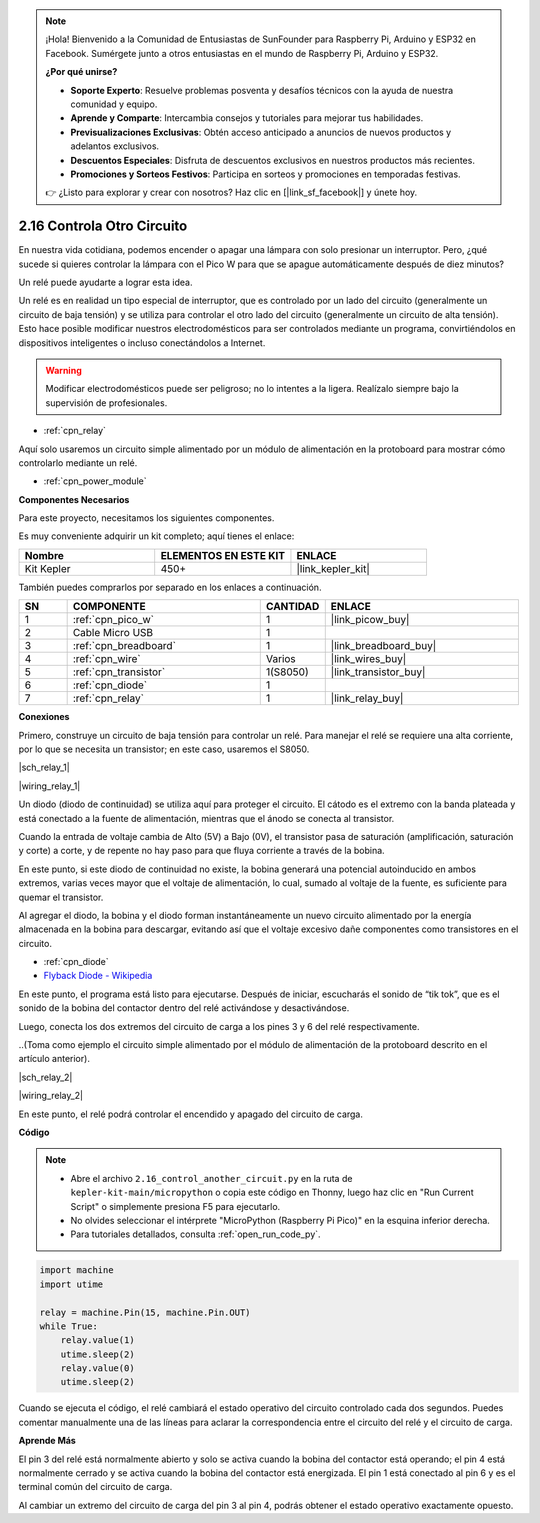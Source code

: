 .. note::

    ¡Hola! Bienvenido a la Comunidad de Entusiastas de SunFounder para Raspberry Pi, Arduino y ESP32 en Facebook. Sumérgete junto a otros entusiastas en el mundo de Raspberry Pi, Arduino y ESP32.

    **¿Por qué unirse?**

    - **Soporte Experto**: Resuelve problemas posventa y desafíos técnicos con la ayuda de nuestra comunidad y equipo.
    - **Aprende y Comparte**: Intercambia consejos y tutoriales para mejorar tus habilidades.
    - **Previsualizaciones Exclusivas**: Obtén acceso anticipado a anuncios de nuevos productos y adelantos exclusivos.
    - **Descuentos Especiales**: Disfruta de descuentos exclusivos en nuestros productos más recientes.
    - **Promociones y Sorteos Festivos**: Participa en sorteos y promociones en temporadas festivas.

    👉 ¿Listo para explorar y crear con nosotros? Haz clic en [|link_sf_facebook|] y únete hoy.

.. _py_relay:

2.16 Controla Otro Circuito
=================================

En nuestra vida cotidiana, podemos encender o apagar una lámpara con solo presionar un interruptor.
Pero, ¿qué sucede si quieres controlar la lámpara con el Pico W para que se apague automáticamente después de diez minutos?

Un relé puede ayudarte a lograr esta idea.

Un relé es en realidad un tipo especial de interruptor, que es controlado por un lado del circuito (generalmente un circuito de baja tensión) y se utiliza para controlar el otro lado del circuito (generalmente un circuito de alta tensión). Esto hace posible modificar nuestros electrodomésticos para ser controlados mediante un programa, convirtiéndolos en dispositivos inteligentes o incluso conectándolos a Internet.

.. warning::
    Modificar electrodomésticos puede ser peligroso; no lo intentes a la ligera. Realízalo siempre bajo la supervisión de profesionales.

* :ref:`cpn_relay`

Aquí solo usaremos un circuito simple alimentado por un módulo de alimentación en la protoboard para mostrar cómo controlarlo mediante un relé.

* :ref:`cpn_power_module`

**Componentes Necesarios**

Para este proyecto, necesitamos los siguientes componentes.

Es muy conveniente adquirir un kit completo; aquí tienes el enlace:

.. list-table::
    :widths: 20 20 20
    :header-rows: 1

    *   - Nombre
        - ELEMENTOS EN ESTE KIT
        - ENLACE
    *   - Kit Kepler
        - 450+
        - |link_kepler_kit|

También puedes comprarlos por separado en los enlaces a continuación.

.. list-table::
    :widths: 5 20 5 20
    :header-rows: 1

    *   - SN
        - COMPONENTE
        - CANTIDAD
        - ENLACE

    *   - 1
        - :ref:`cpn_pico_w`
        - 1
        - |link_picow_buy|
    *   - 2
        - Cable Micro USB
        - 1
        - 
    *   - 3
        - :ref:`cpn_breadboard`
        - 1
        - |link_breadboard_buy|
    *   - 4
        - :ref:`cpn_wire`
        - Varios
        - |link_wires_buy|
    *   - 5
        - :ref:`cpn_transistor`
        - 1(S8050)
        - |link_transistor_buy|
    *   - 6
        - :ref:`cpn_diode`
        - 1
        - 
    *   - 7
        - :ref:`cpn_relay`
        - 1
        - |link_relay_buy|

**Conexiones**

Primero, construye un circuito de baja tensión para controlar un relé.
Para manejar el relé se requiere una alta corriente, por lo que se necesita un transistor; en este caso, usaremos el S8050.

|sch_relay_1|

|wiring_relay_1|

Un diodo (diodo de continuidad) se utiliza aquí para proteger el circuito. El cátodo es el extremo con la banda plateada y está conectado a la fuente de alimentación, mientras que el ánodo se conecta al transistor.

Cuando la entrada de voltaje cambia de Alto (5V) a Bajo (0V), el transistor pasa de saturación (amplificación, saturación y corte) a corte, y de repente no hay paso para que fluya corriente a través de la bobina.

En este punto, si este diodo de continuidad no existe, la bobina generará una potencial autoinducido en ambos extremos, varias veces mayor que el voltaje de alimentación, lo cual, sumado al voltaje de la fuente, es suficiente para quemar el transistor.

Al agregar el diodo, la bobina y el diodo forman instantáneamente un nuevo circuito alimentado por la energía almacenada en la bobina para descargar, evitando así que el voltaje excesivo dañe componentes como transistores en el circuito.

* :ref:`cpn_diode`
* `Flyback Diode - Wikipedia <https://en.wikipedia.org/wiki/Flyback_diode>`_

En este punto, el programa está listo para ejecutarse. Después de iniciar, escucharás el sonido de “tik tok”, que es el sonido de la bobina del contactor dentro del relé activándose y desactivándose.

Luego, conecta los dos extremos del circuito de carga a los pines 3 y 6 del relé respectivamente.

..(Toma como ejemplo el circuito simple alimentado por el módulo de alimentación de la protoboard descrito en el artículo anterior).

|sch_relay_2|

|wiring_relay_2|

En este punto, el relé podrá controlar el encendido y apagado del circuito de carga.

**Código**

.. note::

    * Abre el archivo ``2.16_control_another_circuit.py`` en la ruta de ``kepler-kit-main/micropython`` o copia este código en Thonny, luego haz clic en "Run Current Script" o simplemente presiona F5 para ejecutarlo.

    * No olvides seleccionar el intérprete "MicroPython (Raspberry Pi Pico)" en la esquina inferior derecha.

    * Para tutoriales detallados, consulta :ref:`open_run_code_py`.

.. code-block:: python

    import machine
    import utime
    
    relay = machine.Pin(15, machine.Pin.OUT)
    while True:
        relay.value(1)
        utime.sleep(2)
        relay.value(0)
        utime.sleep(2)

Cuando se ejecuta el código, el relé cambiará el estado operativo del circuito controlado cada dos segundos.
Puedes comentar manualmente una de las líneas para aclarar la correspondencia entre el circuito del relé y el circuito de carga.


**Aprende Más**


El pin 3 del relé está normalmente abierto y solo se activa cuando la bobina del contactor está operando; el pin 4 está normalmente cerrado y se activa cuando la bobina del contactor está energizada.
El pin 1 está conectado al pin 6 y es el terminal común del circuito de carga.

Al cambiar un extremo del circuito de carga del pin 3 al pin 4, podrás obtener el estado operativo exactamente opuesto.
